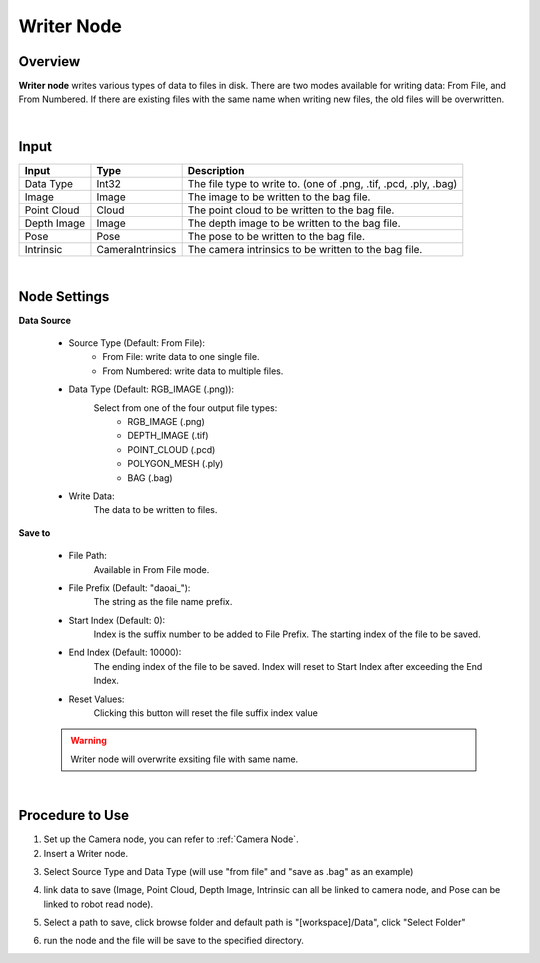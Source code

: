 Writer Node
===============

Overview
-----------

**Writer node** writes various types of data to files in disk.
There are two modes available for writing data: From File, and From Numbered.
If there are existing files with the same name when writing new files, the old files will be overwritten.

.. image:: Images/writer/writer_overview_1.png
   :align: center

.. image:: Images/writer/writer_overview_2.png
   :align: center

|

Input
------------------

+----------------------------------------+-------------------------------+---------------------------------------------------------------------------------+
| Input                                  | Type                          | Description                                                                     |
+========================================+===============================+=================================================================================+
| Data Type                              | Int32                         | The file type to write to. (one of .png, .tif, .pcd, .ply, .bag)                |
+----------------------------------------+-------------------------------+---------------------------------------------------------------------------------+
| Image                                  | Image                         | The image to be written to the bag file.                                        |
+----------------------------------------+-------------------------------+---------------------------------------------------------------------------------+
| Point Cloud                            | Cloud                         | The point cloud to be written to the bag file.                                  |
+----------------------------------------+-------------------------------+---------------------------------------------------------------------------------+
| Depth Image                            | Image                         | The depth image to be written to the bag file.                                  |
+----------------------------------------+-------------------------------+---------------------------------------------------------------------------------+
| Pose                                   | Pose                          | The pose to be written to the bag file.                                         |
+----------------------------------------+-------------------------------+---------------------------------------------------------------------------------+
| Intrinsic                              | CameraIntrinsics              | The camera intrinsics to be written to the bag file.                            | 
+----------------------------------------+-------------------------------+---------------------------------------------------------------------------------+

|

Node Settings
--------------

.. image:: Images/writer/writer_node_settings.png
    :scale: 100%
.. image:: Images/writer/writer_node_settings_2.png
    :scale: 85%

**Data Source**

    - Source Type (Default: From File):
        - From File: write data to one single file.
        - From Numbered: write data to multiple files. 

    - Data Type (Default: RGB_IMAGE (.png)):
        Select from one of the four output file types:
            - RGB_IMAGE (.png)
            - DEPTH_IMAGE (.tif)
            - POINT_CLOUD (.pcd)
            - POLYGON_MESH (.ply)
            - BAG (.bag)

    - Write Data:
        The data to be written to files.

**Save to**

    - File Path: 
        Available in From File mode.

    - File Prefix (Default: "daoai\_"):
        The string as the file name prefix.

    - Start Index (Default: 0):
        Index is the suffix number to be added to File Prefix.
        The starting index of the file to be saved.

    - End Index (Default: 10000):
        The ending index of the file to be saved. Index will reset to Start Index after exceeding the End Index.

    - Reset Values:
        Clicking this button will reset the file suffix index value

    .. warning::        
        Writer node will overwrite exsiting file with same name.
|

Procedure to Use
-----------------

1. Set up the Camera node, you can refer to :ref:`Camera Node`. 

2. Insert a Writer node.

.. image:: Images/writer/writer_overview_1_1.png
.. image:: Images/writer/writer_overview_1.png


3. Select Source Type and Data Type (will use "from file" and "save as .bag" as an example)
    .. image:: Images/writer/writer_procedure_3.png

4. link data to save (Image, Point Cloud, Depth Image, Intrinsic can all be linked to camera node, and Pose can be linked to robot read node).
    .. image:: Images/writer/writer_procedure_4.png

5. Select a path to save, click browse folder and default path is "[workspace]/Data", click "Select Folder"
    .. image:: Images/writer/writer_procedure_5.png

6. run the node and the file will be save to the specified directory.
    .. image:: Images/writer/writer_procedure_6.png

